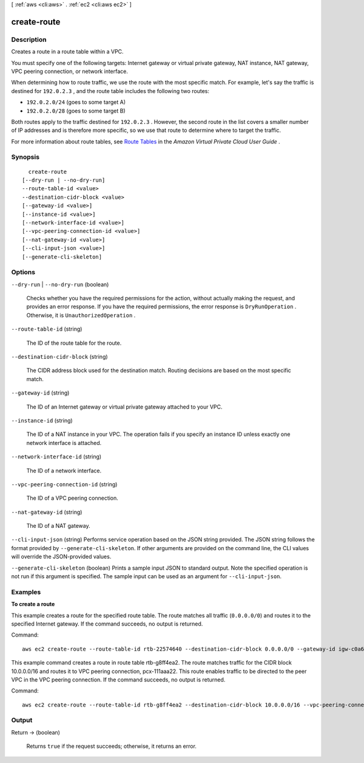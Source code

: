 [ :ref:`aws <cli:aws>` . :ref:`ec2 <cli:aws ec2>` ]

.. _cli:aws ec2 create-route:


************
create-route
************



===========
Description
===========



Creates a route in a route table within a VPC.

 

You must specify one of the following targets: Internet gateway or virtual private gateway, NAT instance, NAT gateway, VPC peering connection, or network interface.

 

When determining how to route traffic, we use the route with the most specific match. For example, let's say the traffic is destined for ``192.0.2.3`` , and the route table includes the following two routes:

 

 
* ``192.0.2.0/24`` (goes to some target A) 
 
* ``192.0.2.0/28`` (goes to some target B) 
 

 

Both routes apply to the traffic destined for ``192.0.2.3`` . However, the second route in the list covers a smaller number of IP addresses and is therefore more specific, so we use that route to determine where to target the traffic.

 

For more information about route tables, see `Route Tables`_ in the *Amazon Virtual Private Cloud User Guide* .



========
Synopsis
========

::

    create-route
  [--dry-run | --no-dry-run]
  --route-table-id <value>
  --destination-cidr-block <value>
  [--gateway-id <value>]
  [--instance-id <value>]
  [--network-interface-id <value>]
  [--vpc-peering-connection-id <value>]
  [--nat-gateway-id <value>]
  [--cli-input-json <value>]
  [--generate-cli-skeleton]




=======
Options
=======

``--dry-run`` | ``--no-dry-run`` (boolean)


  Checks whether you have the required permissions for the action, without actually making the request, and provides an error response. If you have the required permissions, the error response is ``DryRunOperation`` . Otherwise, it is ``UnauthorizedOperation`` .

  

``--route-table-id`` (string)


  The ID of the route table for the route.

  

``--destination-cidr-block`` (string)


  The CIDR address block used for the destination match. Routing decisions are based on the most specific match.

  

``--gateway-id`` (string)


  The ID of an Internet gateway or virtual private gateway attached to your VPC.

  

``--instance-id`` (string)


  The ID of a NAT instance in your VPC. The operation fails if you specify an instance ID unless exactly one network interface is attached.

  

``--network-interface-id`` (string)


  The ID of a network interface.

  

``--vpc-peering-connection-id`` (string)


  The ID of a VPC peering connection.

  

``--nat-gateway-id`` (string)


  The ID of a NAT gateway.

  

``--cli-input-json`` (string)
Performs service operation based on the JSON string provided. The JSON string follows the format provided by ``--generate-cli-skeleton``. If other arguments are provided on the command line, the CLI values will override the JSON-provided values.

``--generate-cli-skeleton`` (boolean)
Prints a sample input JSON to standard output. Note the specified operation is not run if this argument is specified. The sample input can be used as an argument for ``--cli-input-json``.



========
Examples
========

**To create a route**

This example creates a route for the specified route table. The route matches all traffic (``0.0.0.0/0``) and routes it to the specified Internet gateway. If the command succeeds, no output is returned.

Command::

  aws ec2 create-route --route-table-id rtb-22574640 --destination-cidr-block 0.0.0.0/0 --gateway-id igw-c0a643a9

This example command creates a route in route table rtb-g8ff4ea2. The route matches traffic for the CIDR block
10.0.0.0/16 and routes it to VPC peering connection, pcx-111aaa22. This route enables traffic to be directed to the peer
VPC in the VPC peering connection. If the command succeeds, no output is returned.

Command::

  aws ec2 create-route --route-table-id rtb-g8ff4ea2 --destination-cidr-block 10.0.0.0/16 --vpc-peering-connection-id pcx-1a2b3c4d


======
Output
======

Return -> (boolean)

  

  Returns ``true`` if the request succeeds; otherwise, it returns an error.

  

  



.. _Route Tables: http://docs.aws.amazon.com/AmazonVPC/latest/UserGuide/VPC_Route_Tables.html
